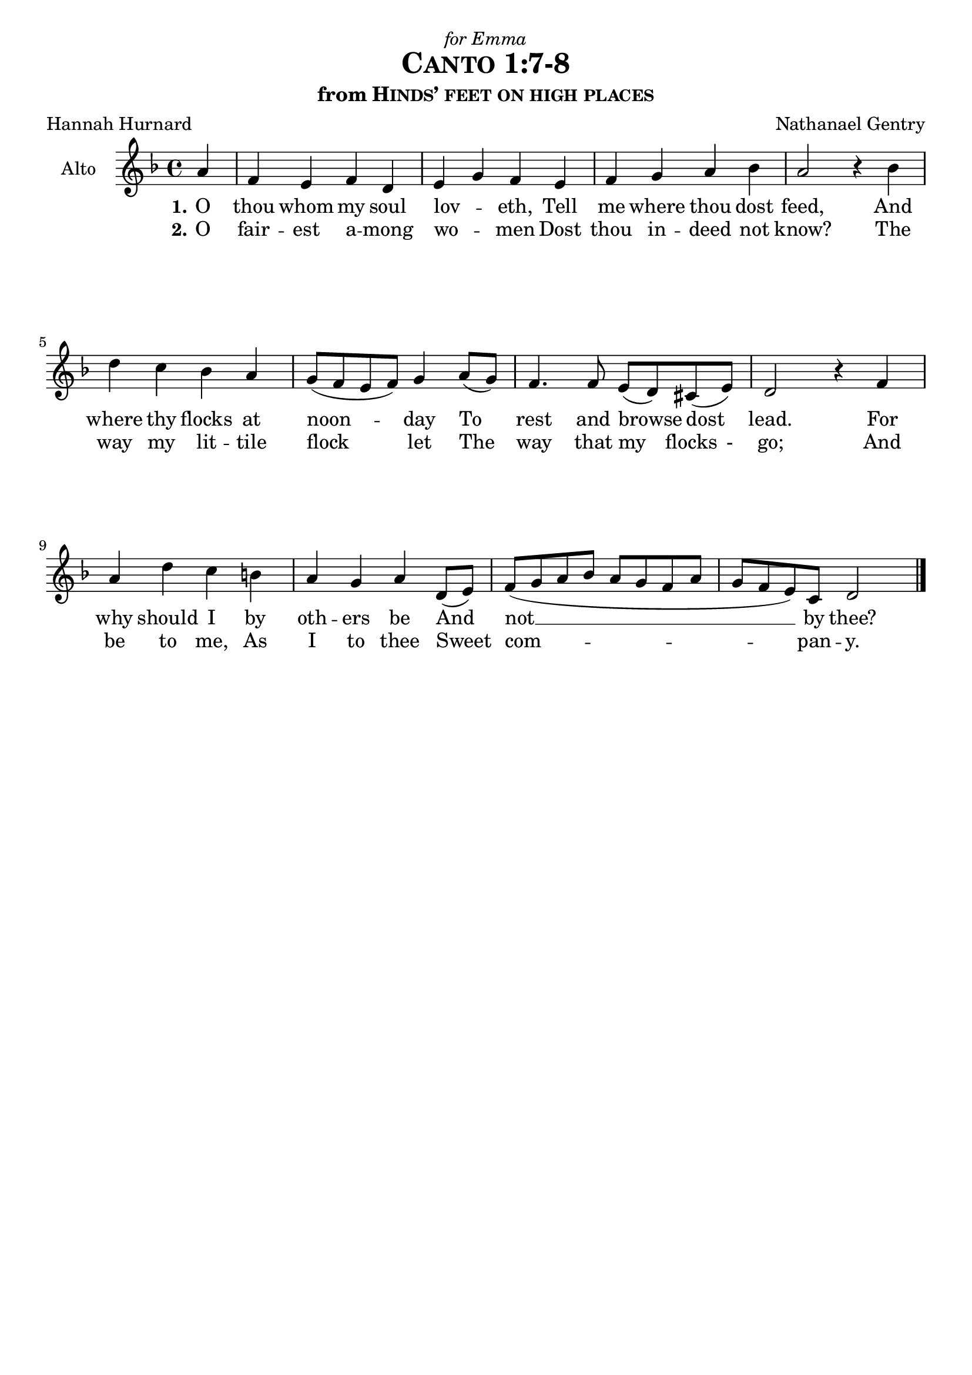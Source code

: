 \version "2.19.84"

global = {
  \key d \minor
  \time 4/4
  \set melismaBusyProperties = #'(tieMelismaBusy)
  \override Hairpin.to-barline = ##t
}

\header {
  dedication = \markup{\italic{"for Emma"}}
  title = \markup{\caps{"Canto 1:7-8"}}
  subtitle = \markup{"from" \caps{"Hinds’ feet on high places"}}
  composer = "Nathanael Gentry"
  poet = "Hannah Hurnard"
  tagline = ##f
}

\paper {
  top-system-spacing.basic-distance = #10
  score-system-spacing.basic-distance = #10
  system-system-spacing.basic-distance = #25
  last-bottom-spacing.basic-distance = #10
}

altoVoice = \relative c'' {
  \global
  \dynamicUp
  \partial 4 a4 f e f d e g f e f g a bes a2 r4 bes d c bes a g8( f e f) g4 a8( g) f4. f8 e8( d) cis( e) d2
  r4 f a d c b a g a d,8( e) f( g a bes a g f a g f e) c d2 \bar "|."
}

verseOne = \lyricmode {
  \set stanza = "1."
  O thou whom my soul lov -- _ eth,
  Tell me where thou dost feed,
  And where thy flocks at noon -- _ _ _ day
  To _ rest and browse _ dost _ lead.
  For why should I by oth -- ers be
  And _ not __ _ _ _ _ _ _ _ _ _ _ by thee?
}

verseTwo = \lyricmode {
  \set stanza = "2."
  O fair -- est a -- mong wo --  _ men
  Dost thou in -- deed not know?
  The way my lit -- tile flock _ _ _ let 
  The _ way that my _ flocks _- go;
  And be to me, As I to thee
  Sweet _ com -- _ _ _ _ _ _ _ _ _ _ pan -- y.
}

\score {
  \new Staff \with {
    instrumentName = "Alto"
  } { \altoVoice }
  \addlyrics { \verseOne }
  \addlyrics { \verseTwo }
  \layout { }
}